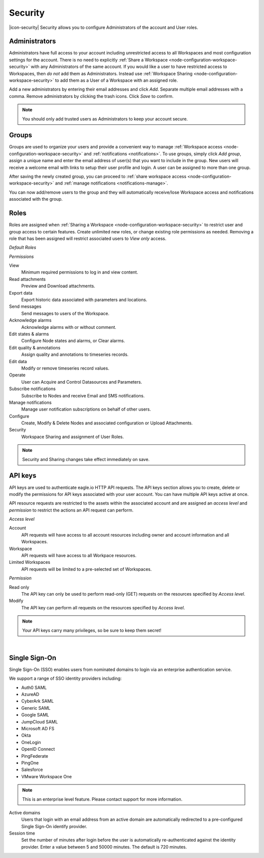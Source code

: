 Security
========

|icon-security| Security allows you to configure Administrators of the account and User roles.

.. only:: not latex

    |


.. _management-security-administrators:

Administrators
---------------

Administrators have full access to your account including unrestricted access to all Workspaces and most configuration settings for the account. There is no need to explicitly :ref:`Share a Workspace <node-configuration-workspace-security>` with any Administrators of the same account.
If you would like a user to have restricted access to Workspaces, then *do not* add them as Administrators. Instead use :ref:`Workspace Sharing <node-configuration-workspace-security>` to add them as a User of a Workspace with an assigned role.

Add a new administrators by entering their email addresses and click *Add*. Separate multiple email addresses with a comma. Remove administrators by clicking the trash icons. Click *Save* to confirm.

.. raw:: latex

    \vspace{-10pt}
    
.. only:: not latex

	.. image:: account_administrators.jpg
		:scale: 50 %

	| 

.. only:: latex

	| 

	.. image:: account_administrators.jpg

.. note:: 
	You should only add trusted users as Administrators to keep your account secure. 

.. only:: not latex

    |


.. _management-security-groups:

Groups
---------

Groups are used to organize your users and provide a convenient way to manage :ref:`Workspace access <node-configuration-workspace-security>` and :ref:`notifications <notifications>`. 
To use groups, simply click *Add group*, assign a unique name and enter the email address of user(s) that you want to include in the group. 
New users will receive a welcome email with links to setup their user profile and login. A user can be assigned to more than one group. 

After saving the newly created group, you can proceed to :ref:`share workspace access <node-configuration-workspace-security>` and :ref:`manage notifications <notifications-manage>`.

You can now add/remove users to the group and they will automatically receive/lose Workspace access and notifications associated with the group.

.. raw:: latex

    \vspace{-10pt}
    
.. only:: not latex

	.. image:: account_groups.jpg
		:scale: 50 %

	| 

.. only:: latex

	| 

	.. image:: account_groups.jpg


.. only:: not latex

    |


.. _management-security-userroles:

Roles
----------

Roles are assigned when :ref:`Sharing a Workspace <node-configuration-workspace-security>` to restrict user and group access to certain features.
Create unlimited new roles, or change existing role permissions as needed. 
Removing a role that has been assigned will restrict associated users to *View only* access.

*Default Roles*

.. only:: not latex

	.. image:: account_roles.jpg
		:scale: 50 %

	| 

.. only:: latex
	
	.. image:: account_roles.jpg
	

*Permissions*

View
	Minimum required permissions to log in and view content.

Read attachments
	Preview and Download attachments.

Export data
	Export historic data associated with parameters and locations.

Send messages
	Send messages to users of the Workspace.

Acknowledge alarms
	Acknowledge alarms with or without comment.

Edit states & alarms
	Configure Node states and alarms, or Clear alarms.

Edit quality & annotations
	Assign quality and annotations to timeseries records.

Edit data
	Modify or remove timeseries record values.

Operate
	User can Acquire and Control Datasources and Parameters.

Subscribe notifications
	Subscribe to Nodes and receive Email and SMS notifications.

Manage notifications
	Manage user notification subscriptions on behalf of other users.

Configure
	Create, Modify & Delete Nodes and associated configuration or Upload Attachments.

Security
	Workspace Sharing and assignment of User Roles.


.. note:: 
	Security and Sharing changes take effect immediately on save.

.. only:: not latex

    |


.. _management-security-apikeys:

API keys
----------

API keys are used to authenticate eagle.io HTTP API requests. The API keys section allows you to create, delete or modify the permissions for API keys associated with your user account. You can have multiple API keys active at once.

API resource requests are restricted to the assets within the associated account and are assigned an *access level* and *permission* to restrict the actions an API request can perform.

.. raw:: latex

    \vspace{-10pt}
    
.. only:: not latex

	.. image:: account_apikeys.jpg
		:scale: 50 %

	| 

.. only:: latex

	| 

	.. image:: account_apikeys.jpg


*Access level*

Account
	API requests will have access to all account resources including owner and account information and all Workspaces.

Workspace
	API requests will have access to all Workpace resources.

Limited Workspaces
	API requests will be limited to a pre-selected set of Workspaces.


*Permission*

Read only
	The API key can only be used to perform read-only (GET) requests on the resources specified by *Access level*.

Modify
	The API key can perform all requests on the resources specified by *Access level*.


.. note:: 
	Your API keys carry many privileges, so be sure to keep them secret!

| 

.. _management-security-sso:

Single Sign-On
---------------
Single Sign-On (SSO) enables users from nominated domains to login via an enterprise authentication service. 

We support a range of SSO identity providers including: 

- Auth0 SAML
- AzureAD
- CyberArk SAML
- Generic SAML
- Google SAML
- JumpCloud SAML
- Microsoft AD FS
- Okta
- OneLogin
- OpenID Connect
- PingFederate
- PingOne
- Salesforce
- VMware Workspace One

.. note::
    This is an enterprise level feature. Please contact support for more information.

.. raw:: latex

    \vspace{-10pt}
    
.. only:: not latex

	.. image:: account_sso.jpg
		:scale: 50 %

	| 

.. only:: latex

	| 

	.. image:: account_sso.jpg

Active domains
    Users that login with an email address from an active domain are automatically redirected to a pre-configured Single Sign-On identify provider.

Session time
    Set the number of minutes after login before the user is automatically re-authenticated against the identity provider. Enter a value between 5 and 50000 minutes. The default is 720 minutes.

.. raw:: latex

    \newpage
